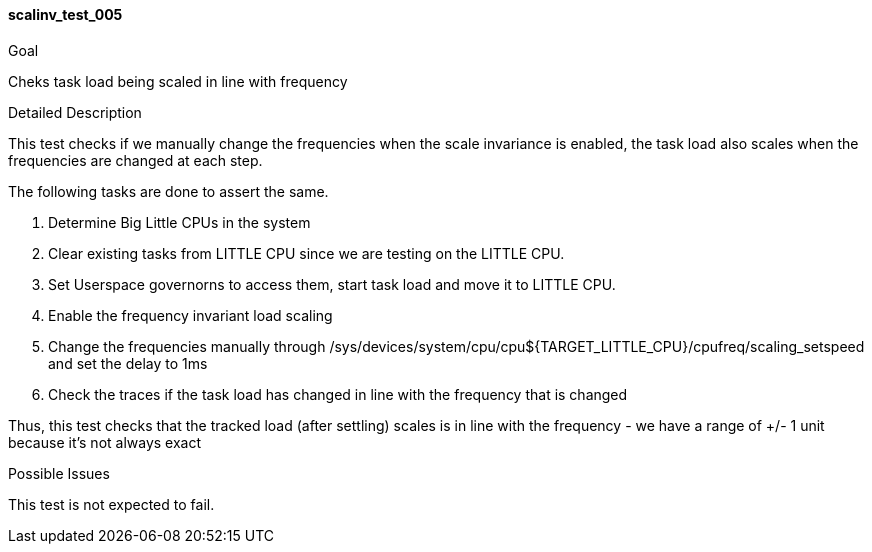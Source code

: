 [[test_scalinv_test_005]]
==== scalinv_test_005

.Goal
Cheks task load being scaled in line with frequency

.Detailed Description
This test checks if we manually change the frequencies when the scale
invariance is enabled, the task load also scales when the frequencies are
changed at each step.

The following tasks are done to assert the same.

1. Determine Big Little CPUs in the system
2. Clear existing tasks from LITTLE CPU since we are testing on the LITTLE CPU.
3. Set Userspace governorns to access them, start task load and move it to
   LITTLE CPU.
4. Enable the frequency invariant load scaling
5. Change the frequencies manually through
+/sys/devices/system/cpu/cpu${TARGET_LITTLE_CPU}/cpufreq/scaling_setspeed+ and
set the delay to 1ms
6. Check the traces if the task load has changed in line with the frequency
   that is changed

Thus, this test checks that the tracked load (after settling) scales is in line
with the frequency - we have a range of +/- 1 unit because it's not always
exact

.Possible Issues
This test is not expected to fail.
